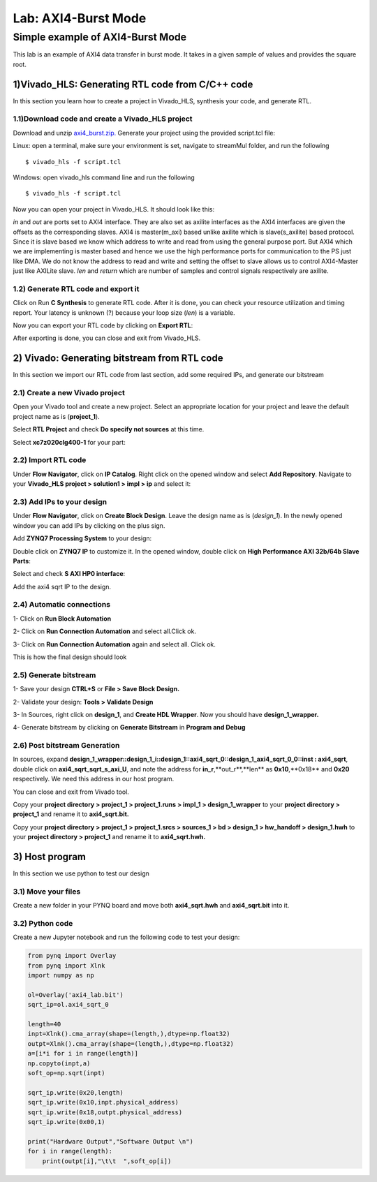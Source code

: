 Lab: AXI4-Burst Mode
=============================

Simple example of AXI4-Burst Mode
***********************************

This lab is an example of AXI4 data transfer in burst mode. It takes in a given sample of values and provides the square root. 

1)Vivado_HLS: Generating RTL code from C/C++ code
-------------------------------------------------

In this section you learn how to create a project in Vivado_HLS, synthesis your code, and generate RTL.

1.1)Download code and create a Vivado_HLS project
#################################################

Download and unzip `axi4_burst.zip. <https://github.com/KastnerRG/pp4fpgas/blob/master/labs/axi4_burst.zip>`_ Generate your project using the provided script.tcl file:

Linux: open a terminal, make sure your environment is set, navigate to streamMul folder, and run the following ::

    $ vivado_hls -f script.tcl

Windows: open vivado_hls command line and run the following ::

    $ vivado_hls -f script.tcl

Now you can open your project in Vivado_HLS. It should look like this:

.. image :: https://github.com/KastnerRG/pp4fpgas/tree/master/labs/images/pynq18.png

*in* and *out* are ports set to AXI4 interface. They are also set as axilite interfaces as the AXI4 interfaces are given the offsets as the corresponding slaves. AXI4 is master(m_axi) based unlike axilite which is slave(s_axilite) based protocol. Since it is slave based we know which address to write and read from using the general purpose port. But AXI4 which we are implementing is master based and hence we use the high performance ports for communication to the PS just like DMA. We do not know the address to read and write and setting the offset to slave allows us to control AXI4-Master just like AXILite slave. *len* and *return* which are number of samples and control signals respectively are axilite.

1.2) Generate RTL code and export it
####################################

Click on Run **C Synthesis** to generate RTL code. After it is done, you can check your resource utilization and timing report. Your latency is unknown (?) because your loop size (*len*) is a variable.

.. image :: https://github.com/KastnerRG/pp4fpgas/tree/master/labs/images/pynq19.png

Now you can export your RTL code by clicking on **Export RTL**:

.. image :: https://bitbucket.org/repo/x8q9Ed8/images/582121524-pynq3.png

After exporting is done, you can close and exit from Vivado_HLS.

2) Vivado: Generating bitstream from RTL code
---------------------------------------------

In this section we import our RTL code from last section, add some required IPs, and generate our bitstream

2.1) Create a new Vivado project
################################

Open your Vivado tool and create a new project. Select an appropriate location for your project and leave the default project name as is (**project_1**).

Select **RTL Project** and check **Do specify not sources** at this time.

Select **xc7z020clg400-1** for your part:

.. image :: https://bitbucket.org/repo/x8q9Ed8/images/3090594305-pynq4.png

2.2) Import RTL code
####################

Under **Flow Navigator**, click on **IP Catalog**. Right click on the opened window and select **Add Repository**. Navigate to your **Vivado_HLS project > solution1 > impl > ip** and select it:

.. image :: https://github.com/KastnerRG/pp4fpgas/tree/master/labs/images/pynq20.png


2.3) Add IPs to your design
###########################
Under **Flow Navigator**, click on **Create Block Design**. Leave the design name as is (*design_1*). In the newly opened window you can add IPs by clicking on the plus sign.

Add **ZYNQ7 Processing System** to your design:

.. image :: https://bitbucket.org/repo/x8q9Ed8/images/3814633603-pynq6.png

Double click on **ZYNQ7 IP** to customize it. In the opened window, double click on **High Performance AXI 32b/64b Slave Parts**:

.. image :: https://bitbucket.org/repo/x8q9Ed8/images/148617913-pynq7.png

Select and check **S AXI HP0 interface**:

.. image :: https://github.com/KastnerRG/pp4fpgas/tree/master/labs/images/pynq21.png

Add the axi4 sqrt IP to the design.

.. image :: https://github.com/KastnerRG/pp4fpgas/tree/master/labs/images/pynq22.png


2.4) Automatic connections
##########################

1- Click on **Run Block Automation**

2- Click on **Run Connection Automation** and select all.Click ok.

.. image :: https://github.com/KastnerRG/pp4fpgas/tree/master/labs/images/pynq23.png

3- Click on **Run Connection Automation** again and select all. Click ok.

.. image :: https://github.com/KastnerRG/pp4fpgas/tree/master/labs/images/pynq24.png

This is how the final design should look

.. image :: https://github.com/KastnerRG/pp4fpgas/tree/master/labs/images/pynq25.png

2.5) Generate bitstream
#######################

1- Save your design **CTRL+S** or **File > Save Block Design.**

2- Validate your design: **Tools > Validate Design**

3- In Sources, right click on **design_1**, and **Create HDL Wrapper**. Now you should have **design_1_wrapper.**

4- Generate bitstream by clicking on **Generate Bitstream** in **Program and Debug**

2.6) Post bitstream Generation
##############################

In sources, expand **design_1_wrapper::design_1_i::design_1::axi4_sqrt_0::design_1_axi4_sqrt_0_0::inst : axi4_sqrt**, double click on **axi4_sqrt_sqrt_s_axi_U**, and note the address for **in_r**,**out_r**,**len** as **0x10**,**0x18** and **0x20** respectively. We need this address in our host program.

.. image :: https://github.com/KastnerRG/pp4fpgas/tree/master/labs/images/pynq26.png

You can close and exit from Vivado tool.

Copy your **project directory > project_1 > project_1.runs > impl_1 > design_1_wrapper** to your **project directory > project_1** and rename it to **axi4_sqrt.bit.**

Copy your **project directory > project_1 > project_1.srcs > sources_1 > bd > design_1 > hw_handoff > design_1.hwh** to your **project directory > project_1** and rename it to **axi4_sqrt.hwh.**

3) Host program
---------------

In this section we use python to test our design

3.1) Move your files
####################

Create a new folder in your PYNQ board and move both **axi4_sqrt.hwh** and **axi4_sqrt.bit** into it.

3.2) Python code
################

Create a new Jupyter notebook and run the following code to test your design:

.. code-block :: python3


	from pynq import Overlay
	from pynq import Xlnk
	import numpy as np

	ol=Overlay('axi4_lab.bit')
	sqrt_ip=ol.axi4_sqrt_0

	length=40
	inpt=Xlnk().cma_array(shape=(length,),dtype=np.float32)
	outpt=Xlnk().cma_array(shape=(length,),dtype=np.float32)
	a=[i*i for i in range(length)]
	np.copyto(inpt,a)
	soft_op=np.sqrt(inpt)

	sqrt_ip.write(0x20,length)
	sqrt_ip.write(0x10,inpt.physical_address)
	sqrt_ip.write(0x18,outpt.physical_address)
	sqrt_ip.write(0x00,1)

	print("Hardware Output","Software Output \n")
	for i in range(length):
	    print(outpt[i],"\t\t  ",soft_op[i])











